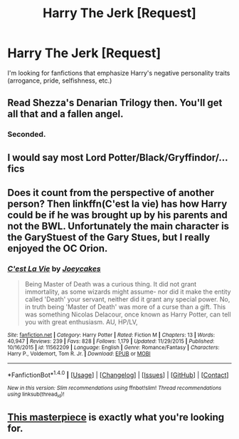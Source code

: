 #+TITLE: Harry The Jerk [Request]

* Harry The Jerk [Request]
:PROPERTIES:
:Score: 3
:DateUnix: 1470760087.0
:DateShort: 2016-Aug-09
:FlairText: Request
:END:
I'm looking for fanfictions that emphasize Harry's negative personality traits (arrogance, pride, selfishness, etc.)


** Read Shezza's Denarian Trilogy then. You'll get all that and a fallen angel.
:PROPERTIES:
:Author: firingmahlazors
:Score: 8
:DateUnix: 1470767226.0
:DateShort: 2016-Aug-09
:END:

*** Seconded.
:PROPERTIES:
:Score: 1
:DateUnix: 1470779159.0
:DateShort: 2016-Aug-10
:END:


** I would say most Lord Potter/Black/Gryffindor/... fics
:PROPERTIES:
:Author: InquisitorCOC
:Score: 8
:DateUnix: 1470762373.0
:DateShort: 2016-Aug-09
:END:


** Does it count from the perspective of another person? Then linkffn(C'est la vie) has how Harry could be if he was brought up by his parents and not the BWL. Unfortunately the main character is the GaryStuest of the Gary Stues, but I really enjoyed the OC Orion.
:PROPERTIES:
:Author: dreikorg
:Score: 2
:DateUnix: 1470772179.0
:DateShort: 2016-Aug-10
:END:

*** [[http://www.fanfiction.net/s/11562209/1/][*/C'est La Vie/*]] by [[https://www.fanfiction.net/u/6893758/Joeycakes][/Joeycakes/]]

#+begin_quote
  Being Master of Death was a curious thing. It did not grant immortality, as some wizards might assume- nor did it make the entity called 'Death' your servant, neither did it grant any special power. No, in truth being 'Master of Death' was more of a curse than a gift. This was something Nicolas Delacour, once known as Harry Potter, can tell you with great enthusiasm. AU, HP/LV,
#+end_quote

^{/Site/: [[http://www.fanfiction.net/][fanfiction.net]] *|* /Category/: Harry Potter *|* /Rated/: Fiction M *|* /Chapters/: 13 *|* /Words/: 40,947 *|* /Reviews/: 239 *|* /Favs/: 828 *|* /Follows/: 1,179 *|* /Updated/: 11/29/2015 *|* /Published/: 10/16/2015 *|* /id/: 11562209 *|* /Language/: English *|* /Genre/: Romance/Fantasy *|* /Characters/: Harry P., Voldemort, Tom R. Jr. *|* /Download/: [[http://www.ff2ebook.com/old/ffn-bot/index.php?id=11562209&source=ff&filetype=epub][EPUB]] or [[http://www.ff2ebook.com/old/ffn-bot/index.php?id=11562209&source=ff&filetype=mobi][MOBI]]}

--------------

*FanfictionBot*^{1.4.0} *|* [[[https://github.com/tusing/reddit-ffn-bot/wiki/Usage][Usage]]] | [[[https://github.com/tusing/reddit-ffn-bot/wiki/Changelog][Changelog]]] | [[[https://github.com/tusing/reddit-ffn-bot/issues/][Issues]]] | [[[https://github.com/tusing/reddit-ffn-bot/][GitHub]]] | [[[https://www.reddit.com/message/compose?to=tusing][Contact]]]

^{/New in this version: Slim recommendations using/ ffnbot!slim! /Thread recommendations using/ linksub(thread_id)!}
:PROPERTIES:
:Author: FanfictionBot
:Score: 1
:DateUnix: 1470772203.0
:DateShort: 2016-Aug-10
:END:


** [[http://www.fictionalley.org/authors/rainhawke/HPATYOLS01.html][This masterpiece]] is exactly what you're looking for.
:PROPERTIES:
:Score: 2
:DateUnix: 1470773000.0
:DateShort: 2016-Aug-10
:END:
